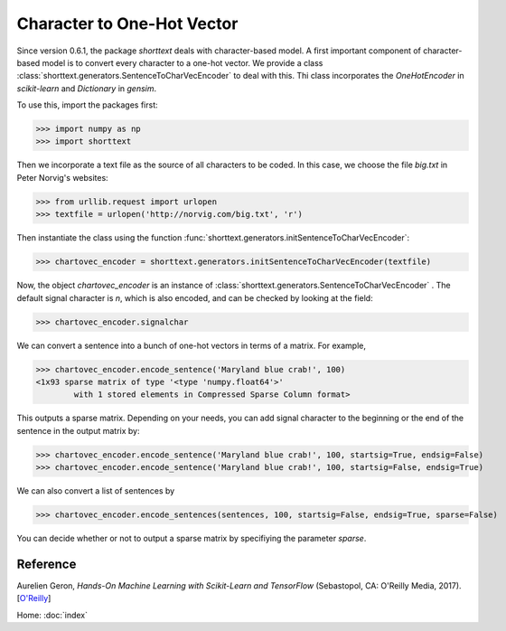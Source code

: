 Character to One-Hot Vector
===========================

Since version 0.6.1, the package `shorttext` deals with character-based model. A first important
component of character-based model is to convert every character to a one-hot vector. We provide a class
:class:`shorttext.generators.SentenceToCharVecEncoder` to deal with this. Thi class incorporates
the `OneHotEncoder` in `scikit-learn` and `Dictionary` in `gensim`.

To use this, import the packages first:

>>> import numpy as np
>>> import shorttext

Then we incorporate a text file as the source of all characters to be coded. In this case, we choose
the file `big.txt` in Peter Norvig's websites:

>>> from urllib.request import urlopen
>>> textfile = urlopen('http://norvig.com/big.txt', 'r')

Then instantiate the class using the function :func:`shorttext.generators.initSentenceToCharVecEncoder`:

>>> chartovec_encoder = shorttext.generators.initSentenceToCharVecEncoder(textfile)

Now, the object `chartovec_encoder` is an instance of :class:`shorttext.generators.SentenceToCharVecEncoder` . The
default signal character is `\n`, which is also encoded, and can be checked by looking at the field:

>>> chartovec_encoder.signalchar

We can convert a sentence into a bunch of one-hot vectors in terms of a matrix. For example,

>>> chartovec_encoder.encode_sentence('Maryland blue crab!', 100)
<1x93 sparse matrix of type '<type 'numpy.float64'>'
	with 1 stored elements in Compressed Sparse Column format>

This outputs a sparse matrix. Depending on your needs, you can add signal character to the beginning
or the end of the sentence in the output matrix by:

>>> chartovec_encoder.encode_sentence('Maryland blue crab!', 100, startsig=True, endsig=False)
>>> chartovec_encoder.encode_sentence('Maryland blue crab!', 100, startsig=False, endsig=True)

We can also convert a list of sentences by

>>> chartovec_encoder.encode_sentences(sentences, 100, startsig=False, endsig=True, sparse=False)

You can decide whether or not to output a sparse matrix by specifiying the parameter `sparse`.

Reference
---------

Aurelien Geron, *Hands-On Machine Learning with Scikit-Learn and TensorFlow* (Sebastopol, CA: O'Reilly Media, 2017). [`O\'Reilly
<http://shop.oreilly.com/product/0636920052289.do>`_]

Home: :doc:`index`